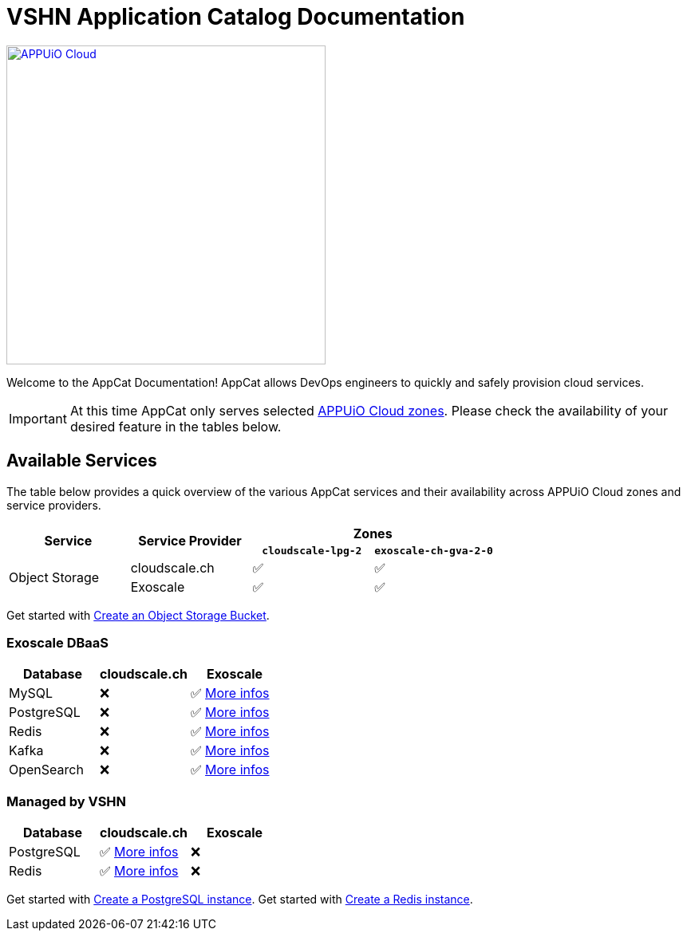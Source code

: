 = VSHN Application Catalog Documentation

image::appuio-cloud.svg[APPUiO Cloud,400,link=https://www.appuio.ch/en/offering/cloud/]

Welcome to the AppCat Documentation! AppCat allows DevOps engineers to quickly and safely provision cloud services.

IMPORTANT: At this time AppCat only serves selected https://portal.appuio.cloud/zones[APPUiO Cloud zones]. Please check the availability of your desired feature in the tables below.

== Available Services

The table below provides a quick overview of the various AppCat services and their availability across APPUiO Cloud zones and service providers.

[cols="1,1,1,1"]
|===
.2+.^h|Service
.2+.^h|Service Provider
2+^h| Zones

h|`cloudscale-lpg-2`
h|`exoscale-ch-gva-2-0`


.2+|Object Storage
| cloudscale.ch
^|✅
^|✅

|Exoscale
^|✅
^|✅

|===

Get started with xref:object-storage/create.adoc[Create an Object Storage Bucket].

=== Exoscale DBaaS

[cols="1,1,1",options="header"]
|===
|Database
|cloudscale.ch
|Exoscale

|MySQL
|❌
|✅ xref:exoscale-dbaas/mysql/index.adoc[More infos]

|PostgreSQL
|❌
|✅ xref:exoscale-dbaas/postgresql/index.adoc[More infos]

|Redis
|❌
|✅ xref:exoscale-dbaas/redis/index.adoc[More infos]

|Kafka
|❌
|✅ xref:exoscale-dbaas/kafka/index.adoc[More infos]

|OpenSearch
|❌
|✅ xref:exoscale-dbaas/opensearch/index.adoc[More infos]

|===

=== Managed by VSHN

[cols="1,1,1",options="header"]
|===
|Database
|cloudscale.ch
|Exoscale


|PostgreSQL
|✅ xref:vshn-managed/postgresql/index.adoc[More infos]
|❌

|Redis
|✅ xref:vshn-managed/redis/index.adoc[More infos]
|❌


|===

Get started with xref:vshn-managed/postgresql/create.adoc[Create a PostgreSQL instance].
Get started with xref:vshn-managed/redis/create.adoc[Create a Redis instance].
